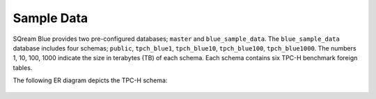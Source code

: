 .. _sample_data:

***********
Sample Data
***********



SQream Blue provides two pre-configured databases; ``master`` and ``blue_sample_data``. The ``blue_sample_data`` database includes four schemas; ``public``, ``tpch_blue1``, ``tpch_blue10``, ``tpch_blue100``, ``tpch_blue1000``. The numbers 1, 10, 100, 1000  indicate the size in terabytes (TB) of each schema. Each schema contains six TPC-H benchmark foreign tables.

The following ER diagram depicts the TPC-H schema:

.. figure:: /_static/images/tpch_tables.png